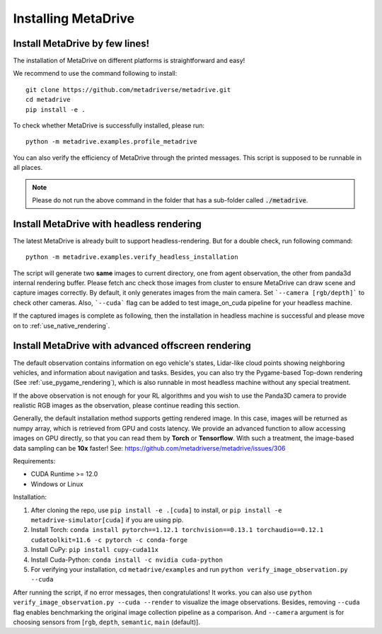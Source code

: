 .. _install:

######################
Installing MetaDrive
######################


Install MetaDrive by few lines!
############################################

The installation of MetaDrive on different platforms is straightforward and easy!

We recommend to use the command following to install::

    git clone https://github.com/metadriverse/metadrive.git
    cd metadrive
    pip install -e .

To check whether MetaDrive is successfully installed, please run::

    python -m metadrive.examples.profile_metadrive


You can also verify the efficiency of MetaDrive through the printed messages. This script is supposed to be runnable in all places.

.. note:: Please do not run the above command in the folder that has a sub-folder called :code:`./metadrive`.



.. _install_headless:

Install MetaDrive with headless rendering
############################################

The latest MetaDrive is already built to support headless-rendering. But for a double check, run following command::

    python -m metadrive.examples.verify_headless_installation

The script will generate two **same** images to current directory, one from agent observation, the other from panda3d internal rendering buffer.
Please fetch anc check those images from cluster to ensure MetaDrive can draw scene and capture images correctly.
By default, it only generates images from the main camera. Set ```--camera [rgb/depth]``` to check other cameras.
Also, ```--cuda``` flag can be added to test image_on_cuda pipeline for your headless machine.

If the captured images is complete as following, then the installation in headless machine is successful and please move on to :ref:`use_native_rendering`.




.. _install_render_cuda:

Install MetaDrive with advanced offscreen rendering
#####################################################
The default observation contains information on ego vehicle's states, Lidar-like cloud points showing neighboring vehicles, and information about navigation and tasks. Besides, you can also try the Pygame-based Top-down rendering (See :ref:`use_pygame_rendering`), which is also runnable in most headless machine without any special treatment.


If the above observation is not enough for your RL algorithms and you wish to use the Panda3D camera to provide realistic RGB images as the observation, please continue reading this section.

Generally, the default installation method supports getting rendered image. In this case, images will be returned as numpy array, which is retrieved from GPU and costs latency. We provide an advanced function to allow accessing images on GPU directly,
so that you can read them by **Torch** or **Tensorflow**. With such a treatment, the image-based data sampling can be **10x** faster! See: https://github.com/metadriverse/metadrive/issues/306

Requirements:

* CUDA Runtime >= 12.0
* Windows or Linux

Installation:

#. After cloning the repo, use ``pip install -e .[cuda]`` to install, or ``pip install -e metadrive-simulator[cuda]`` if you are using pip.
#. Install Torch: ``conda install pytorch==1.12.1 torchvision==0.13.1 torchaudio==0.12.1 cudatoolkit=11.6 -c pytorch -c conda-forge``
#. Install CuPy: ``pip install cupy-cuda11x``
#. Install Cuda-Python: ``conda install -c nvidia cuda-python``
#. For verifying your installation, cd ``metadrive/examples`` and run ``python verify_image_observation.py --cuda``


After running the script, if no error messages, then congratulations! It works. you can also use ``python verify_image_observation.py --cuda --render`` to visualize the image observations.
Besides, removing ``--cuda`` flag enables benchmarking the original image collection pipeline as a comparison.
And ``--camera`` argument is for choosing sensors from [``rgb``, ``depth``, ``semantic``, ``main`` (default)].

